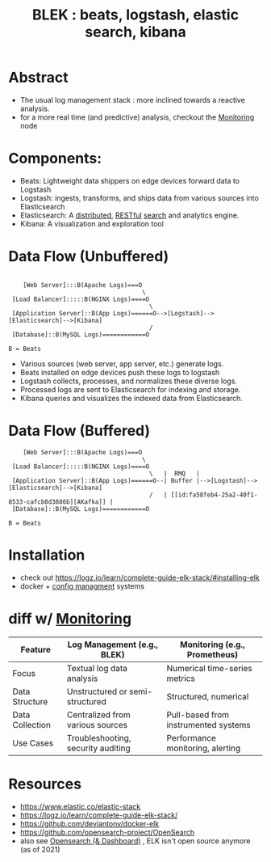 :PROPERTIES:
:ID:       a5d7c19d-d30a-466a-bac3-14d111278fcd
:END:
#+title: BLEK : beats, logstash, elastic search, kibana
#+filetags: :tool:data:

* Abstract
 - The usual log management stack : more inclined towards a reactive analysis.
 - for a more real time (and predictive) analysis, checkout the [[id:8f401b28-efb8-49e3-b1c6-02f101341669][Monitoring]] node
* Components:
 - Beats: Lightweight data shippers on edge devices forward data to Logstash
 - Logstash:  ingests, transforms, and ships data from various sources into Elasticsearch
 - Elasticsearch: A [[id:a3d0278d-d7b7-47d8-956d-838b79396da7][distributed]], [[id:88828c6f-87e0-4569-b236-dc6ebb72d282][RESTful]] [[id:656af4b9-648b-41f9-932b-cbf2d2017794][search]] and analytics engine.
 - Kibana: A visualization and exploration tool
* Data Flow (Unbuffered)

#+begin_src

    [Web Server]:::B(Apache Logs)===O
                                     \
 [Load Balancer]:::::B(NGINX Logs)====O
                                       \
 [Application Server]::B(App Logs)======O-->[Logstash]-->[Elasticsearch]-->[Kibana]
                                       /
 [Database]::B(MySQL Logs)============O

B = Beats
#+end_src

- Various sources (web server, app server, etc.) generate logs.
- Beats installed on edge devices push these logs to logstash
- Logstash collects, processes, and normalizes these diverse logs.
- Processed logs are sent to Elasticsearch for indexing and storage.
- Kibana queries and visualizes the indexed data from Elasticsearch.

* Data Flow (Buffered)
#+begin_src
    [Web Server]:::B(Apache Logs)===O
                                     \
 [Load Balancer]:::::B(NGINX Logs)====O
                                       \   |  RMQ   |
 [Application Server]::B(App Logs)======O--| Buffer |-->[Logstash]-->[Elasticsearch]-->[Kibana]
                                       /   | [[id:fa58feb4-25a2-40f1-8533-cafcb0d3886b][AKafka]] |
 [Database]::B(MySQL Logs)============O

B = Beats
#+end_src

* Installation
- check out https://logz.io/learn/complete-guide-elk-stack/#installing-elk
- docker + [[id:abbce407-072f-4c39-9580-a8d6256dbe69][config managment]] systems
* diff w/ [[id:8f401b28-efb8-49e3-b1c6-02f101341669][Monitoring]]

| Feature         | Log Management (e.g., BLEK)        | Monitoring (e.g., Prometheus)        |
|-----------------+------------------------------------+--------------------------------------|
| Focus           | Textual log data analysis          | Numerical time-series metrics        |
| Data Structure  | Unstructured or semi-structured    | Structured, numerical                |
| Data Collection | Centralized from various sources   | Pull-based from instrumented systems |
| Use Cases       | Troubleshooting, security auditing | Performance monitoring, alerting     |

* Resources
- https://www.elastic.co/elastic-stack
- https://logz.io/learn/complete-guide-elk-stack/
- https://github.com/deviantony/docker-elk
- https://github.com/opensearch-project/OpenSearch
- also see [[id:791d861e-f535-4c49-9cb2-8cb8539fc619][Opensearch (& Dashboard)]] , ELK isn't open source anymore (as of 2021)
